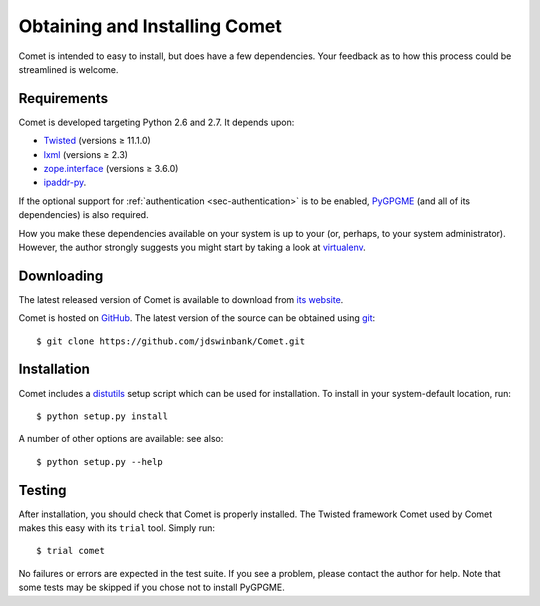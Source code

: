 Obtaining and Installing Comet
==============================

Comet is intended to easy to install, but does have a few dependencies. Your
feedback as to how this process could be streamlined is welcome.

Requirements
------------

Comet is developed targeting Python 2.6 and 2.7. It depends upon:

* `Twisted <http://twistedmatrix.com/>`_ (versions ≥ 11.1.0)
* `lxml <http://lxml.de/>`_ (versions ≥ 2.3)
* `zope.interface <http://docs.zope.org/zope.interface/>`_ (versions ≥ 3.6.0)
* `ipaddr-py <https://code.google.com/p/ipaddr-py/>`_.

If the optional support for :ref:`authentication <sec-authentication>` is to
be enabled, `PyGPGME <https://launchpad.net/pygpgme>`_ (and all of its
dependencies) is also required.

How you make these dependencies available on your system is up to your (or,
perhaps, to your system administrator). However, the author strongly suggests
you might start by taking a look at `virtualenv
<http://www.virtualenv.org/>`_.

Downloading
-----------

The latest released version of Comet is available to download from `its
website <http://comet.transientskp.org>`_.

Comet is hosted on `GitHub <http://www.github.com/jdswinbank/Comet>`_. The
latest version of the source can be obtained using `git
<http://git-scm.org>`_::

  $ git clone https://github.com/jdswinbank/Comet.git

Installation
------------

Comet includes a `distutils <http://docs.python.org/distutils/index.html>`_
setup script which can be used for installation. To install in your
system-default location, run::

  $ python setup.py install

A number of other options are available: see also::

  $ python setup.py --help

Testing
-------

After installation, you should check that Comet is properly installed. The
Twisted framework Comet used by Comet makes this easy with its ``trial`` tool.
Simply run::

  $ trial comet

No failures or errors are expected in the test suite. If you see a problem,
please contact the author for help. Note that some tests may be skipped if you
chose not to install PyGPGME.
